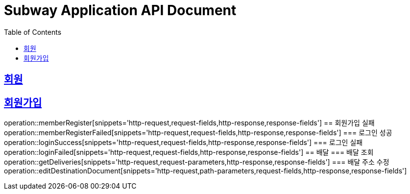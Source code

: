 = Subway Application API Document
:doctype: book
:icons: font
:source-highlighter: highlightjs
:toc: left
:toclevels: 2
:sectlinks:

[[path]]
== 회원
== 회원가입
operation::memberRegister[snippets='http-request,request-fields,http-response,response-fields']
== 회원가입 실패
operation::memberRegisterFailed[snippets='http-request,request-fields,http-response,response-fields']
=== 로그인 성공
operation::loginSuccess[snippets='http-request,request-fields,http-response,response-fields']
=== 로그인 실패
operation::loginFailed[snippets='http-request,request-fields,http-response,response-fields']
== 배달
=== 배달 조회
operation::getDeliveries[snippets='http-request,request-parameters,http-response,response-fields']
=== 배달 주소 수정
operation::editDestinationDocument[snippets='http-request,path-parameters,request-fields,http-response,response-fields']


